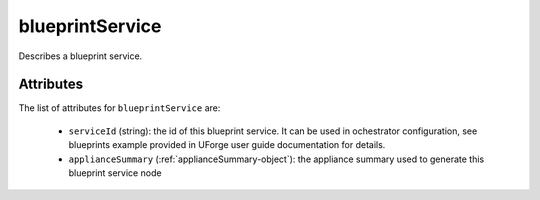 .. Copyright 2019 FUJITSU LIMITED

.. _blueprintservice-object:

blueprintService
================

Describes a blueprint service.

Attributes
~~~~~~~~~~

The list of attributes for ``blueprintService`` are:

	* ``serviceId`` (string): the id of this blueprint service. It can be used in ochestrator configuration, see blueprints example provided in UForge user guide documentation for details.
	* ``applianceSummary`` (:ref:`applianceSummary-object`): the appliance summary used to generate this blueprint service node


